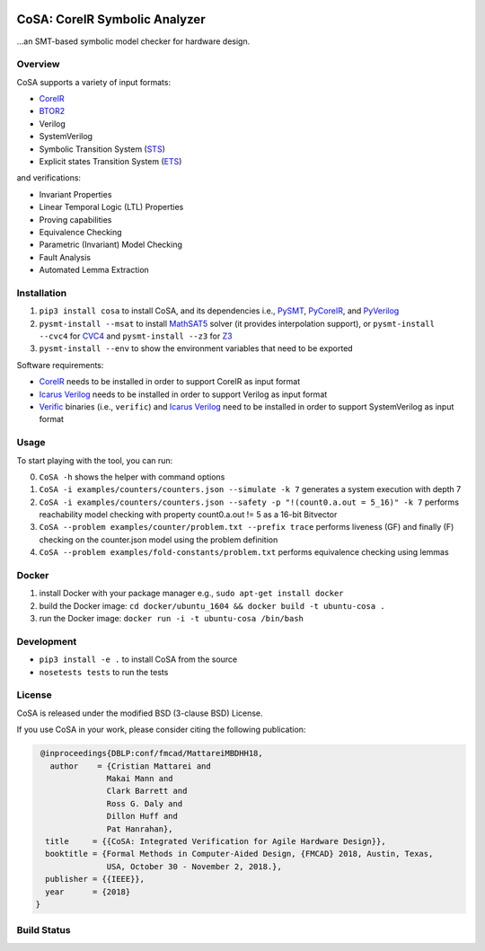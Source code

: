 .. figure:: http://www.mattarei.eu/cristian/images/CoSA-logo_small.png
   :align: center
   
CoSA: CoreIR Symbolic Analyzer
========================

...an SMT-based symbolic model checker for hardware design. 

========================
Overview
========================

CoSA supports a variety of input formats:

- `CoreIR`_
- `BTOR2`_
- Verilog
- SystemVerilog
- Symbolic Transition System (`STS`_)
- Explicit states Transition System (`ETS`_)

and verifications:

- Invariant Properties
- Linear Temporal Logic (LTL) Properties
- Proving capabilities
- Equivalence Checking
- Parametric (Invariant) Model Checking
- Fault Analysis
- Automated Lemma Extraction

========================
Installation
========================

1) ``pip3 install cosa`` to install CoSA, and its dependencies i.e., `PySMT`_, `PyCoreIR`_, and `PyVerilog`_

2) ``pysmt-install --msat`` to install `MathSAT5`_ solver (it provides interpolation support), or ``pysmt-install --cvc4`` for `CVC4`_ and ``pysmt-install --z3`` for `Z3`_

3) ``pysmt-install --env`` to show the environment variables that need to be exported

Software requirements:

- `CoreIR`_ needs to be installed in order to support CoreIR as input format
- `Icarus Verilog`_ needs to be installed in order to support Verilog as input format
- `Verific`_ binaries (i.e., ``verific``) and `Icarus Verilog`_ need to be installed in order to support SystemVerilog as input format

.. _PyCoreIR: https://github.com/leonardt/pycoreir
.. _PySMT: https://github.com/pysmt/pysmt
.. _MathSAT5: http://mathsat.fbk.eu
.. _CVC4: http://cvc4.cs.stanford.edu/web/
.. _Z3: https://github.com/Z3Prover/z3

.. _CoreIR: https://github.com/rdaly525/coreir
.. _Icarus Verilog: https://github.com/steveicarus/iverilog
.. _PyVerilog: https://github.com/PyHDI/Pyverilog
.. _Verific: http://www.verific.com/
.. _BTOR2: https://github.com/Boolector/btor2tools
.. _STS: https://github.com/cristian-mattarei/CoSA/blob/master/doc/sts.rst
.. _ETS: https://github.com/cristian-mattarei/CoSA/blob/master/doc/ets.rst

========================
Usage
========================

To start playing with the tool, you can run:

0) ``CoSA -h`` shows the helper with command options

1) ``CoSA -i examples/counters/counters.json --simulate -k 7`` generates a system execution with depth 7

2) ``CoSA -i examples/counters/counters.json --safety -p "!(count0.a.out = 5_16)" -k 7`` performs reachability model checking with property count0.a.out != 5 as a 16-bit Bitvector

3) ``CoSA --problem examples/counter/problem.txt --prefix trace`` performs liveness (GF) and finally (F) checking on the counter.json model using the problem definition

4) ``CoSA --problem examples/fold-constants/problem.txt`` performs equivalence checking using lemmas

========================
Docker
========================

1) install Docker with your package manager e.g., ``sudo apt-get install docker``

2) build the Docker image: ``cd docker/ubuntu_1604 && docker build -t ubuntu-cosa .``

3) run the Docker image: ``docker run -i -t ubuntu-cosa /bin/bash``

========================
Development
========================

- ``pip3 install -e .`` to install CoSA from the source
  
- ``nosetests tests`` to run the tests

========================
License
========================

CoSA is released under the modified BSD (3-clause BSD) License.

If you use CoSA in your work, please consider citing the following publication:

.. code::

   @inproceedings{DBLP:conf/fmcad/MattareiMBDHH18,
     author    = {Cristian Mattarei and
                 Makai Mann and
                 Clark Barrett and
                 Ross G. Daly and
                 Dillon Huff and
                 Pat Hanrahan},
    title     = {{CoSA: Integrated Verification for Agile Hardware Design}},
    booktitle = {Formal Methods in Computer-Aided Design, {FMCAD} 2018, Austin, Texas,
                 USA, October 30 - November 2, 2018.},
    publisher = {{IEEE}},
    year      = {2018}
  }

========================
Build Status
========================

.. image:: https://travis-ci.org/cristian-mattarei/CoSA.svg?branch=master
    :target: https://travis-ci.org/cristian-mattarei/CoSA
